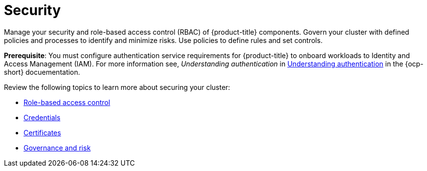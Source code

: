 [#security]
= Security

Manage your security and role-based access control (RBAC) of {product-title} components. Govern your cluster with defined policies and processes to identify and minimize risks. Use policies to define rules and set controls.

*Prerequisite*: You must configure authentication service requirements for {product-title} to onboard workloads to Identity and Access Management (IAM).
For more information see, _Understanding authentication_ in link:https://docs.openshift.com/container-platform/4.7/authentication/understanding-authentication.html[Understanding authentication] in the {ocp-short} docuementation.

Review the following topics to learn more about securing your cluster:

* xref:../security/rbac.adoc#role-based-access-control[Role-based access control]
* xref:../security/credentials.adoc#credentials[Credentials]
* xref:../security/certificates.adoc#certificates[Certificates]
* xref:../security/grc_intro.adoc#governance-and-risk[Governance and risk]

